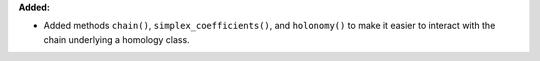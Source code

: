 **Added:**

* Added methods ``chain()``, ``simplex_coefficients()``, and ``holonomy()`` to make it easier to interact with the chain underlying a homology class.
